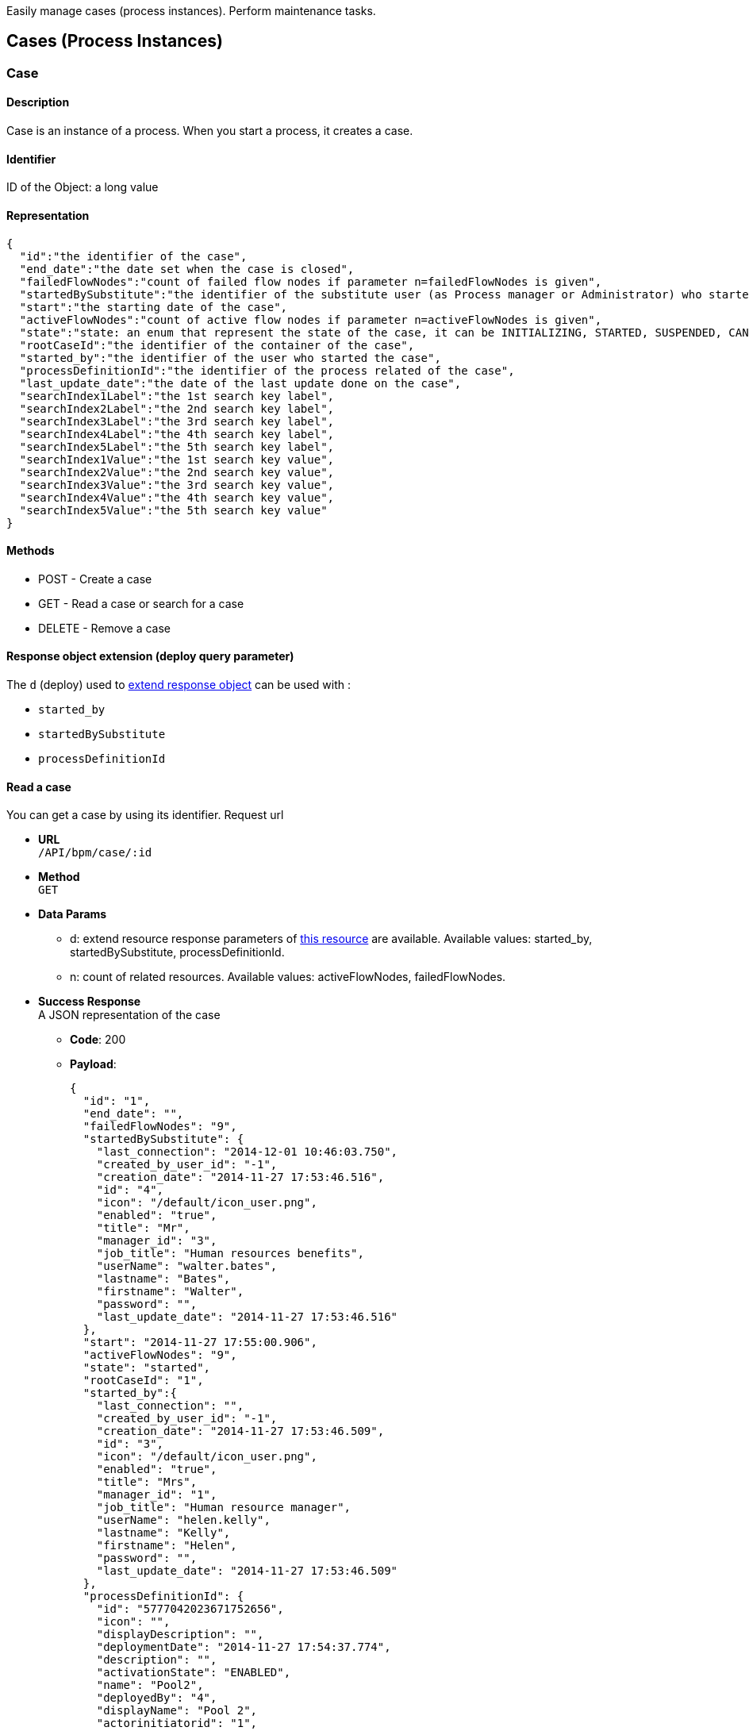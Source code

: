 :description: Easily manage cases (process instances). Perform maintenance tasks.

Easily manage cases (process instances). Perform maintenance tasks.

== Cases (Process Instances)

[#case]

=== Case

==== Description

Case is an instance of a process. When you start a process, it creates a case.

==== Identifier

ID of the Object: a long value

==== Representation

[source,json]
----
{
  "id":"the identifier of the case",
  "end_date":"the date set when the case is closed",
  "failedFlowNodes":"count of failed flow nodes if parameter n=failedFlowNodes is given",
  "startedBySubstitute":"the identifier of the substitute user (as Process manager or Administrator) who started the process. It can be also the substitute user if d=startedBySubstitute is given.",
  "start":"the starting date of the case",
  "activeFlowNodes":"count of active flow nodes if parameter n=activeFlowNodes is given",
  "state":"state: an enum that represent the state of the case, it can be INITIALIZING, STARTED, SUSPENDED, CANCELLED, ABORTED, COMPLETING, COMPLETED, ERROR, ABORTING",
  "rootCaseId":"the identifier of the container of the case",
  "started_by":"the identifier of the user who started the case",
  "processDefinitionId":"the identifier of the process related of the case",
  "last_update_date":"the date of the last update done on the case",
  "searchIndex1Label":"the 1st search key label",
  "searchIndex2Label":"the 2nd search key label",
  "searchIndex3Label":"the 3rd search key label",
  "searchIndex4Label":"the 4th search key label",
  "searchIndex5Label":"the 5th search key label",
  "searchIndex1Value":"the 1st search key value",
  "searchIndex2Value":"the 2nd search key value",
  "searchIndex3Value":"the 3rd search key value",
  "searchIndex4Value":"the 4th search key value",
  "searchIndex5Value":"the 5th search key value"
}
----

==== Methods

* POST - Create a case
* GET - Read a case or search for a case
* DELETE - Remove a case

[#case-deploy]

==== Response object extension (deploy query parameter)

The `d` (deploy) used to xref:rest-api-overview.adoc#extend-resource[extend response object] can be used with :

* `started_by`
* `startedBySubstitute`
* `processDefinitionId`

==== Read a case

You can get a case by using its identifier. Request url

* *URL* +
`/API/bpm/case/:id`
* *Method* +
`GET`
* *Data Params*
 ** d: extend resource response parameters of <<case-deploy,this resource>> are available.
Available values: started_by, startedBySubstitute, processDefinitionId.
 ** n: count of related resources. Available values: activeFlowNodes, failedFlowNodes.
* *Success Response* +
A JSON representation of the case
 ** *Code*: 200
 ** *Payload*:
+
[source,json]
----
{
  "id": "1",
  "end_date": "",
  "failedFlowNodes": "9",
  "startedBySubstitute": {
    "last_connection": "2014-12-01 10:46:03.750",
    "created_by_user_id": "-1",
    "creation_date": "2014-11-27 17:53:46.516",
    "id": "4",
    "icon": "/default/icon_user.png",
    "enabled": "true",
    "title": "Mr",
    "manager_id": "3",
    "job_title": "Human resources benefits",
    "userName": "walter.bates",
    "lastname": "Bates",
    "firstname": "Walter",
    "password": "",
    "last_update_date": "2014-11-27 17:53:46.516"
  },
  "start": "2014-11-27 17:55:00.906",
  "activeFlowNodes": "9",
  "state": "started",
  "rootCaseId": "1",
  "started_by":{
    "last_connection": "",
    "created_by_user_id": "-1",
    "creation_date": "2014-11-27 17:53:46.509",
    "id": "3",
    "icon": "/default/icon_user.png",
    "enabled": "true",
    "title": "Mrs",
    "manager_id": "1",
    "job_title": "Human resource manager",
    "userName": "helen.kelly",
    "lastname": "Kelly",
    "firstname": "Helen",
    "password": "",
    "last_update_date": "2014-11-27 17:53:46.509"
  },
  "processDefinitionId": {
    "id": "5777042023671752656",
    "icon": "",
    "displayDescription": "",
    "deploymentDate": "2014-11-27 17:54:37.774",
    "description": "",
    "activationState": "ENABLED",
    "name": "Pool2",
    "deployedBy": "4",
    "displayName": "Pool 2",
    "actorinitiatorid": "1",
    "last_update_date": "2014-11-27 17:54:43.621",
    "configurationState": "RESOLVED",
    "version": "2.0"
  },
  "last_update_date": "2014-11-27 17:55:00.906",
  "searchIndex1Label":"mySearchIndex1Label",
  "searchIndex2Label":"mySearchIndex2Label",
  "searchIndex3Label":"mySearchIndex3Label",
  "searchIndex4Label":"mySearchIndex4Label",
  "searchIndex5Label":"mySearchIndex5Label",
  "searchIndex1Value":"mySearchIndex1Value",
  "searchIndex2Value":"mySearchIndex2Value",
  "searchIndex3Value":"mySearchIndex3Value",
  "searchIndex4Value":"mySearchIndex4Value",
  "searchIndex5Value":"mySearchIndex5Value"
}
----

==== Search for a case

* *URL* +
`/API/bpm/case` +
_Example_:  list active cases for process definition with ID 1234 `/API/bpm/case?p=0&c=10&f=processDefinitionId=1234`
* *Method* +
`GET`
* *Data Params* +
xref:rest-api-overview.adoc#resource_search[Standard search parameters] are available.
 ** f: filter of the search. Available filters are :
  *** `processDefinitionId`: The process derfinition ID
  *** `name`: the process name
  *** `started_by`: the ID of the user who started the process
  *** `team_manager_id`: allow to retrieve the cases in which all users with this manager ID ar involved)
  *** `supervisor_id`: allow the retrived the cases of all processes the user with this ID is supervisor of)
beware you cannot use team_manager_id and supervisor_id at the same time
 ** n: count of related resource. Available values: `activeFlowNodes`, `failedFlowNodes`
 ** d: extend resource response parameters of <<case-deploy,this resource>> are available.
* *Success Response* +
JSON representations of matching cases
 ** *Code*: 200
 ** *Payload*:
+
[source,json]
----
[
  {
    "id": "1",
    "end_date": "",
    "failedFlowNodes": "9",
    "startedBySubstitute":{
      "last_connection": "2014-12-01 10:46:03.750",
      "created_by_user_id": "-1",
      "creation_date": "2014-11-27 17:53:46.516",
      "id": "4",
      "icon": "/default/icon_user.png",
      "enabled": "true",
      "title": "Mr",
      "manager_id": "3",
      "job_title": "Human resources benefits",
      " userName": "walter.bates",
      "lastname": "Bates",
      "firstname": "Walter",
      "password": "",
      "last_update_date": "2014-11-27 17:53:46.516"
    },
    "start": "2014-11-27 17:55:00.906",
    "activeFlowNodes": "9",
    "state": "started",
    "rootCaseId": "1",
    "started_by":{
      "last_connection": "",
      "created_by_user_id": "-1",
      "creation_date": "2014-11-27 17:53:46.509",
      "id": "3",
      "icon": "/default/icon_user.png",
      "enabled": "true",
      "title": "Mrs",
      "manager_id": "1",
      "job_title": "Human resource manager",
      "userName": "helen.kelly",
      "lastname": "Kelly",
      "firstname": "Helen",
      "password": "",
      "last_update_date": "2014-11-27 17:53:46.509"
    },
    "processDefinitionId":{
      "id": "5777042023671752656",
      "icon": "",
      "displayDescription": "",
      "deploymentDate": "2014-11-27 17:54:37.774",
      "description": "",
      "activationState": "ENABLED",
      "name": "Pool2",
      "deployedBy": "4",
      "displayName": "Pool 2",
      "actorinitiatorid": "1",
      "last_update_date": "2014-11-27 17:54:43.621",
      "configurationState": "RESOLVED",
      "version": "2.0"
    },
    "last_update_date": "2014-11-27 17:55:00.906",
    "searchIndex1Label":"case1SearchIndex1Label",
    "searchIndex2Label":"case1SearchIndex2Label",
    "searchIndex3Label":"case1SearchIndex3Label",
    "searchIndex4Label":"case1SearchIndex4Label",
    "searchIndex5Label":"case1SearchIndex5Label",
    "searchIndex1Value":"case1SearchIndex1Value",
    "searchIndex2Value":"case1SearchIndex2Value",
    "searchIndex3Value":"case1SearchIndex3Value",
    "searchIndex4Value":"case1SearchIndex4Value",
    "searchIndex5Value":"case1SearchIndex5Value"
  },
  {
    "id": "2",
    "end_date": "",
    "failedFlowNodes": "0",
    "startedBySubstitute":{
      "last_connection": "2014-12-01 10:46:03.750",
      "created_by_user_id": "-1",
      "creation_date": "2014-11-27 17:53:46.516",
      "id": "4",
      "icon": "/default/icon_user.png",
      "enabled": "true",
      "title": "Mr",
      "manager_id": "3",
      "job_title": "Human resources benefits",
      "userName": "walter.bates",
      "lastname": "Bates",
      "firstname": "Walter",
      "password": "",
      "last_update_date": "2014-11-27 17:53:46.516"
    },
    "start": "2014-11-27 17:56:28.596",
    "activeFlowNodes": "1",
    "state": "started",
    "rootCaseId": "2",
    "started_by":{
      "last_connection": "",
      "created_by_user_id": "-1",
      "creation_date": "2014-11-27 17:53:46.509",
      "id": "3",
      "icon": "/default/icon_user.png",
      "enabled": "true",
      "title": "Mrs",
      "manager_id": "1",
      "job_title": "Human resource manager",
      "userName": "helen.kelly",
      "lastname": "Kelly",
      "firstname": "Helen",
      "password": "",
      "last_update_date": "2014-11-27 17:53:46.509"
    },
    "processDefinitionId":{
      "id": "4948193168427526005",
      "icon": "",
      "displayDescription": "",
      "deploymentDate": "2014-11-27 17:56:10.920",
      "description": "",
      "activationState": "ENABLED",
      "name": "ConnectorFailed",
      "deployedBy": "4",
      "displayName": "ConnectorFailed",
      "actorinitiatorid": "2",
      "last_update_date": "2014-11-27 17:56:12.470",
      "configurationState": "RESOLVED",
      "version": "1.0"
    },
    "last_update_date": "2014-11-27 17:56:28.596",
    "searchIndex1Label":"case2SearchIndex1Label",
    "searchIndex2Label":"case2SearchIndex2Label",
    "searchIndex3Label":"case2SearchIndex3Label",
    "searchIndex4Label":"case2SearchIndex4Label",
    "searchIndex5Label":"case2SearchIndex5Label",
    "searchIndex1Value":"case2SearchIndex1Value",
    "searchIndex2Value":"case2SearchIndex2Value",
    "searchIndex3Value":"case2SearchIndex3Value",
    "searchIndex4Value":"case2SearchIndex4Value",
    "searchIndex5Value":"case2SearchIndex5Value"
  }
]
----

==== Create a case

This way of creating a case using this method will only work for processes in which no contract is defined. To instantiate a process with a contract, check the <<instantiate_process,process instantiation resource documentation>>.

* *URL* +
`/API/bpm/case`
* *Method* +
`POST`
* *Request Payload* +
The process definition id, in JSON

===== Create a case without variables

[source,json]
----
{
  "processDefinitionId":"5777042023671752656"
}
----

===== Create a case with variables

[IMPORTANT]
====
The attribute "variables" on the request payload is used to initialize the process variables (not BDM variables).
If you want to initialize BDM variables at process instantiation, add a contract on the process and map BDM variables to the contract data.
See <<start-a-process-using-an-instantiation-contract,Start a process using an instantiation contract>> for usage.
====

[source,json]
----
{
  "processDefinitionId":"5777042023671752656",
  "variables":[
    {
      "name":"stringVariable",
      "value":"aValue"
    },
    {
      "name":"dateVariable",
      "value":349246800000
    },
    {
      "name":"numericVariable",
      "value":5
    }
  ]
}
----

* *Success Response* +
The JSON representation of a case resource
 ** *Code*: 200
 ** *Payload*:
+
[source,json]
----
{
  "id": "1001",
  "end_date": "",
  "startedBySubstitute": "4",
  "start": "2014-12-01 14:36:23.732",
  "state": "started",
  "rootCaseId": "1001",
  "started_by": "4",
  "processDefinitionId": "5777042023671752656",
  "last_update_date": "2014-12-01 14:36:23.732"
}
----

==== Delete a case

* *URL* +
`/API/bpm/case/:caseId`
* *Method* +
`DELETE`
* *Success Response*
 ** *Code*: 200

==== Delete cases in bulk

* *URL* +
`/API/bpm/case/`
* *Method* +
`DELETE`
* *Request Payload*
List of case ids to delete
+
[source,json]
----
["1", "2" , ...]
----

* *Success Response*
 ** *Code*: 200

[#retrieve-the-case-context]

==== Retrieve the case context

* *URL* +
`/API/bpm/case/:caseId/context`
* *Method* +
`GET`
* *Success Response* +
A context object
 ** *Code*: 200
 ** *Payload*:
+
[source,json]
----
{
  "myBusinessData_ref":{
    "name":"myBusinessData",
    "type":"com.company.model.BusinessObject1",
    "link":"API/bdm/businessData/com.company.model.BusinessObject1/2",
    "storageId":2,
    "storageId_string":"2"
  },
  "myDocument_ref":{
    "id":1,
    "processInstanceId":3,
    "name":"myDocument",
    "author":104,
    "creationDate":1434723950847,
    "fileName":"TestCommunity-1.0.bos",
    "contentMimeType":null,
    "contentStorageId":"1",
    "url":"documentDownload?fileName=TestCommunity-1.0.bos&contentStorageId=1",
    "description":"",
    "version":"1",
    "index":-1,
    "contentFileName":"TestCommunity-1.0.bos"
  }
}
----

=== ArchivedCase

==== Description

A completed instance of a process.

==== Identifier

The ID of the archived case (a long value).

==== Representation

[source,json]
----
{
  "id":"the identifier of the archived case",
  "end_date":"the date set when the case was archived",
  "startedBySubstitute":"the id of the user",

  "sourceObjectId":"the id of the case before it was archived"
  "start":"the stard date of the initial case",
  "state":"the state of the archived case",
  "rootCaseId":"the id of the case before it was archived",
  "started_by":"id of the user who start the case",
  "archivedDate":"the date set when the case was archived",
  "processDefinitionId":"the id of the process related to this archived case",
  "last_update_date":"the date of the last update done on the case",
  "searchIndex1Label":"the 1st search key label",
  "searchIndex2Label":"the 2nd search key label",
  "searchIndex3Label":"the 3rd search key label",
  "searchIndex4Label":"the 4th search key label",
  "searchIndex5Label":"the 5th search key label",
  "searchIndex1Value":"the 1st search key value",
  "searchIndex2Value":"the 2nd search key value",
  "searchIndex3Value":"the 3rd search key value",
  "searchIndex4Value":"the 4th search key value",
  "searchIndex5Value":"the 5th search key value"
}
----

==== Methods

The methods used for this resource are:

* GET - Read a resource or search for a resource
* DELETE - Remove a resource

[#archived-case-deploy]

==== Response object extension (deploy query parameter)

The `d` (deploy) used to xref:rest-api-overview.adoc#extend-resource[extend response object] can be used with :

* `started_by`
* `startedBySubstitute`
* `processDefinitionId`

==== Read an archived case

You can get an archived case by using its identifier. An archive case is linked to a case with the key.

* *URL* +
`/API/bpm/archivedCase/:archivedCaseId`
* *Method* +
`GET`
* *Success Response* +
A JSON representation of the archived case resource
 ** *Code*: 200
 ** *Payload*:
+
[source,json]
----
{
  "id": "9",
  "end_date": "2014-10-22 10:57:00.299",
  "startedBySubstitute": "4",
  "sourceObjectId": "3",
  "start": "2014-10-22 10:56:53.415",
  "state": "completed",
  "rootCaseId": "3",
  "started_by": "4",
  "archivedDate": "2014-10-22 10:57:00.299",
  "processDefinitionId": "6054482369194211518",
  "last_update_date": "2014-10-22 10:57:00.299"
  "searchIndex1Label":"case9SearchIndex1Label",
  "searchIndex2Label":"case9SearchIndex2Label",
  "searchIndex3Label":"case9SearchIndex3Label",
  "searchIndex4Label":"case9SearchIndex4Label",
  "searchIndex5Label":"case9SearchIndex5Label",
  "searchIndex1Value":"case9SearchIndex1Value",
  "searchIndex2Value":"case9SearchIndex2Value",
  "searchIndex3Value":"case9SearchIndex3Value",
  "searchIndex4Value":"case9SearchIndex4Value",
  "searchIndex5Value":"case9SearchIndex5Value"
}
----

==== Search archived cases

You can search cases.

* *URL* +
`/API/bpm/archivedCase`
* *Method* +
`GET`
* *Data Params* +
xref:rest-api-overview.adoc#resource_search[Standard search parameters] are available.
 ** o (order): available values are `id`, `processDefinitionId`, `startedBy`, `startedBySubstitute`, `startDate`,
`endDate`, `lastUpdate`, `archivedDate`, `sourceObjectId`
 ** f: filter of the search. Available filters are :
  *** `sourceObjectId`: The original case ID before the case was archived
  *** `processDefinitionId`: The process derfinition ID
  *** `name`: the process name
  *** `started\_by`: the ID of the user who started the process
  *** `team\_manager\_id`: allow to retrieve the cases in which all users with this manager ID ar involved)
  *** `supervisor\_id`: allow the retrived the cases of all processes the user with this ID is supervisor of)
beware you cannot use team_manager_id and supervisor_id at the same time
 ** d: extend resource response parameters of <<archived-case-deploy,this resource>> are available.
* *Success Response* +
A JSON representation of an array of archived case resources
 ** *Code*: 200
 ** *Payload*:
+
[source,json]
----
[
  {
    "id": "3002",
    "end_date": "2014-10-22 15:21:10.129",
    "startedBySubstitute": "4",
    "sourceObjectId": "6",
    "start": "2014-10-22 11:47:28.859",
    "state": "completed",
    "rootCaseId": "6",
    "started_by": "4",
    "archivedDate": "2014-10-22 15:21:10.129",
    "processDefinitionId": {
      "id": "5652578116304089592",
      "icon": "",
      "displayDescription": "",
      "deploymentDate": "2014-10-22 11:42:26.644",
      "description": "",
      "activationState": "ENABLED",
      "name": "données",
      "deployedBy": "4",
      "displayName": "données",
      "actorinitiatorid": "4",
      "last_update_date": "2014-10-22 11:42:45.672",
      "configurationState": "RESOLVED",
      "version": "2.0"
    },
    "last_update_date": "2014-10-22 15:21:10.129",
    "searchIndex1Label":"case6SearchIndex1Label",
    "searchIndex2Label":"case6SearchIndex2Label",
    "searchIndex3Label":"case6SearchIndex3Label",
    "searchIndex4Label":"case6SearchIndex4Label",
    "searchIndex5Label":"case6SearchIndex5Label",
    "searchIndex1Value":"case6SearchIndex1Value",
    "searchIndex2Value":"case6SearchIndex2Value",
    "searchIndex3Value":"case6SearchIndex3Value",
    "searchIndex4Value":"case6SearchIndex4Value",
    "searchIndex5Value":"case6SearchIndex5Value"
  }, {
    "id": "9",
    "end_date": "2014-10-22 10:57:00.299",
    "startedBySubstitute": "4",
    "sourceObjectId": "3",
    "start": "2014-10-22 10:56:53.415",
    "state": "completed",
    "rootCaseId": "3",
    "started_by": "4",
    "archivedDate": "2014-10-22 10:57:00.299",
    "processDefinitionId": {
      "id": "6054482369194211518",
      "icon": "",
      "displayDescription": "",
      "deploymentDate": "2014-10-22 10:55:24.219",
      "description": "",
      "activationState": "ENABLED",
      "name": "PoolTestEntry",
      "deployedBy": "4",
      "displayName": "PoolTestEntry",
      "actorinitiatorid": "1",
      "last_update_date": "2014-10-22 10:55:31.178",
      "configurationState": "RESOLVED",
      "version": "1.0"
    },
    "last_update_date": "2014-10-22 10:57:00.299",
    "searchIndex1Label":"case9SearchIndex1Label",
    "searchIndex2Label":"case9SearchIndex2Label",
    "searchIndex3Label":"case9SearchIndex3Label",
    "searchIndex4Label":"case9SearchIndex4Label",
    "searchIndex5Label":"case9SearchIndex5Label",
    "searchIndex1Value":"case9SearchIndex1Value",
    "searchIndex2Value":"case9SearchIndex2Value",
    "searchIndex3Value":"case9SearchIndex3Value",
    "searchIndex4Value":"case9SearchIndex4Value",
    "searchIndex5Value":"case9SearchIndex5Value"
  }
]
----

==== Retrieve an archived case context

* *URL* +
`/API/bpm/archivedCase/:archivedCaseId/context`
* *Method* +
`GET`
* *Success Response* +
A context object
 ** *Code*: 200
 ** *Payload*:
+
[source,json]
----
{
  "myBusinessData_ref":{
    "name":"myBusinessData",
    "type":"com.company.model.BusinessObject1",
    "link":"API/bdm/businessData/com.company.model.BusinessObject1/2",
    "storageId":2,
    "storageId_string":"2"
  },
  "myDocument_ref":{
    "id":1,
    "processInstanceId":3,
    "name":"myDocument",
    "author":104,
    "creationDate":1434723950847,
    "fileName":"TestCommunity-1.0.bos",
    "contentMimeType":null,
    "contentStorageId":"1",
    "url":"documentDownload?fileName=TestCommunity-1.0.bos&contentStorageId=1",
    "description":"",
    "version":"1",
    "index":-1,
    "contentFileName":"TestCommunity-1.0.bos"
  }
}
----

==== Remove an archived case

You can delete an archived case by using its identifier. An archived case is linked to a case with the key.

* *URL* +
`/API/bpm/archivedCase/:archivedCaseId`
* *Method* +
`DELETE`
* *Success Response*
 ** *Code*: 200

=== CaseInfo

==== Description

Retrieves information about a case. It returns counters for each flow node in the case, showing the number of flow node instances that are in completed, ready, or failed state. If there are no flow node instances in a given state, no counter is returned for that state for the flow node.

==== Identifier

The ID of the case (a long value).

==== Representation

[source,json]
----
{
  "id": "case identifier",
  "flowNodeStatesCounters": {
    "Flow Node name from Studio": {
      "completed": "number of instance of the given Flow Node in completed state",
      "ready": "number of instance of the given Flow Node in ready state",
      "failed": "number of instance of the given Flow Node in failed state",
    }
  }
}
----

==== Methods

The method used for this resource is:

* GET - Read a resource

==== Retrieve counters for case flow nodes

Retrieve information about the flow nodes of the case identified by the given ID.

* *URL* +
`/API/bpm/caseInfo/:id`
* *Method* +
`GET`
* *Success Response* +
The JSON representation of the case information
 ** *Code*: 200
 ** *Payload*: +
In this example, counters are returned for two flow nodes in the case, Step1 and Step3. For Step3, there are no flow nodes in ready state, so no counter is returned for this.
+
[source,json]
----
{
  "id": "123",
  "flowNodeStatesCounters": {
    "Step1": {
      "completed": "2",
      "ready": "1",
      "executing": "5"
    },
    "Step3": {
      "completed": "10",
      "failed": "2"
    }
  }
}
----

=== CaseComment

==== Description

Retrieves information about a case comment.

==== Representation

[source,json]
----
{
  "id": "1",
  "content": "the comment content",
  "tenantId": "the id of the tenant the comment is associated to",
  "processInstanceId": "the process instance(case) the comment is associated to",
  "postDate": "the comment creation date",
  "userId": "the user that created the comment"
}
----

==== Methods

The method used for this resource is:

* GET - Search for comments
* POST - Add a comment

==== Response object extension (deploy query parameter)

The `d` (deploy) used to xref:rest-api-overview.adoc#extend-resource[extend response object] can be used with :

* `userId`

[NOTE]
====

Note: if the `userId` is not provided as a deploy parameter, the `userId` property of a comment is filled with the system user :

[source,json]
----
{
  "icon": "/default/icon_user.png",
  "userName": "System"
}
----

====

==== Create a comment

* *URL* +
`/API/bpm/comment`
* *Method* +
`POST`
* *Request Payload* +
The process instance (case) id and the comment content, in JSON
+
[source,json]
----
{
  "processInstanceId":"5777042023671752656",
  "content": "The case has been started"
}
----

* *Success Response* +
The JSON representation of a case comment
 ** *Code*: 200
 ** *Payload*:
+
[source,json]
----
{
  "content": "test",
  "tenantId": "1",
  "id": "20005",
  "processInstanceId": "1",
  "postDate": "2016-06-16 14:51:33.053",
  "userId": "30"
}
----

==== Search for comments

* *URL* +
`/API/bpm/comment` +
_Example_: `/API/bpm/comment?p=0&c=10&o=postDate%20DESC&f=processInstanceId%3d1&d=userId`
* *Method* +
`GET`
* *Data Params* +
xref:rest-api-overview.adoc#resource_search[Standard search parameters] are available.
 ** o: you can sort on the `postDate`
 ** f: filter of the search. Available filters are :
  *** `supervisor_id`
  *** `user_id`
  *** `processInstanceId`
You cannot use `supervisor_id` and `user_id` filter at the same time.
* *Success Response* +
JSON representations of matching comments
 ** *Code*: 200
 ** *Payload*:
+
[source,json]
----
[
  {
    "content": "Need to review the last inputs of this case",
    "tenantId": "1",
    "id": "20005",
    "processInstanceId": "1",
    "postDate": "2016-06-16 14:51:33.053",
    "userId": {
      "last_connection": "2016-06-16 14:49:37.067",
      "created_by_user_id": "-1",
      "creation_date": "2016-06-15 11:37:22.709",
      "id": "30",
      "icon": "/default/icon_user.png",
      "enabled": "true",
      "title": "Mr",
      "manager_id": "0",
      "job_title": "Chief Executive Officer",
      "userName": "william.jobs",
      "lastname": "Jobs",
      "firstname": "William",
      "password": "",
      "last_update_date": "2016-06-15 11:37:22.709"
    }
  }, {
    "content": "The task \"Etape1\" is now assigned to walter.bates",
    "tenantId": "1",
    "id": "20003",
    "processInstanceId": "1",
    "postDate": "2016-06-15 12:36:18.541",
    "userId": {
      "icon": "/default/icon_user.png",
      "userName": "System"
    }
  }
]
----

=== ArchivedCaseComment

==== Description

Retrieves information about the comment of an archived case.

==== Representation

[source,json]
----
{
  "id": "1",
  "content": "the comment content",
  "processInstanceId": "the process instance(case) the comment is associated to",
  "postDate": "the comment creation date",
  "archivedDate": "the date set when the case was archived"
  "userId": "the user that created the comment"
}
----

==== Methods

The method used for this resource is:

* GET - Search for archived comments

==== Response object extension (deploy query parameter)

The `d` (deploy) used to xref:rest-api-overview.adoc#extend-resource[extend response object] can be used with :

* `userId`

[NOTE]
====

Note: if the `userId` is not provided as a deploy parameter, the `userId` property of a comment is filled with the system user :

[source,json]
----
{
  "icon": "/default/icon_user.png",
  "userName": "System"
}
----

====

==== Search for archived comments

* *URL* +
`/API/bpm/archivedComment` +
_Example_: `/API/bpm/archivedComment?p=0&c=10&o=postDate%20DESC&f=processInstanceId%3d1&d=userId`
* *Method* +
`GET`
* *Data Params* +
xref:rest-api-overview.adoc#resource_search[Standard search parameters] are available.
 ** o: you can sort on the `postDate` and `archivedDate`
 ** f: filter of the search. Available filters are :
  *** `supervisor_id`
  *** `user_id`
  *** `processInstanceId`
You cannot use `supervisor_id` and `user_id` filter at the same time.
* *Success Response* +
JSON representations of matching comments
 ** *Code*: 200
 ** *Payload*:
+
[source,json]
----
[
  {
    "content": "Need to review the last inputs of this case",
    "id": "20005",
    "processInstanceId": "1",
    "postDate": "2016-06-16 14:51:33.053",
    "archivedDate": "2016-06-17 10:18:24.723",
    "userId": {
      "last_connection": "2016-06-16 14:49:37.067",
      "created_by_user_id": "-1",
      "creation_date": "2016-06-15 11:37:22.709",
      "id": "30",
      "icon": "/default/icon_user.png",
      "enabled": "true",
      "title": "Mr",
      "manager_id": "0",
      "job_title": "Chief Executive Officer",
      "userName": "william.jobs",
      "lastname": "Jobs",
      "firstname": "William",
      "password": "",
      "last_update_date": "2016-06-15 11:37:22.709"
    }
  }, {
    "content": "The task \"Etape1\" is now assigned to walter.bates",
    "id": "20003",
    "processInstanceId": "1",
    "postDate": "2016-06-15 12:36:18.541",
    "archivedDate": "2016-06-17 10:18:24.723",
    "userId": {
      "icon": "/default/icon_user.png",
      "userName": "System"
    }
  }
]
----
